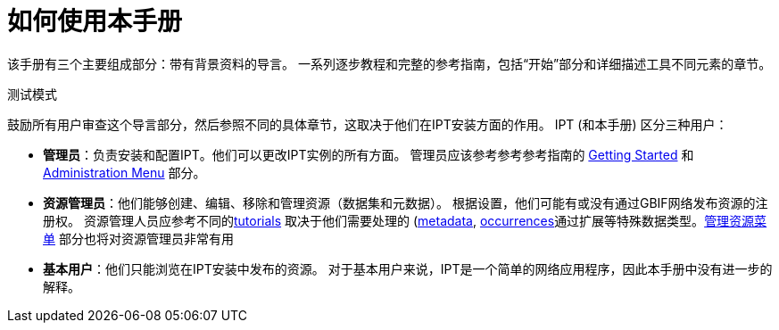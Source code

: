 = 如何使用本手册

该手册有三个主要组成部分：带有背景资料的导言。 一系列逐步教程和完整的参考指南，包括“开始”部分和详细描述工具不同元素的章节。

测试模式

鼓励所有用户审查这个导言部分，然后参照不同的具体章节，这取决于他们在IPT安装方面的作用。 IPT (和本手册) 区分三种用户：

* *管理员*：负责安装和配置IPT。他们可以更改IPT实例的所有方面。 管理员应该参考参考参考指南的 xref:getting-started.adoc[Getting Started] 和 xref:adoc[Administration Menu] 部分。
* *资源管理员*：他们能够创建、编辑、移除和管理资源（数据集和元数据）。 根据设置，他们可能有或没有通过GBIF网络发布资源的注册权。 资源管理人员应参考不同的xref:how to publish。 doc[tutorials] 取决于他们需要处理的 (xref:resour-metadata.adoc[metadata], xref:ocuse-data. doc[occurrences]通过扩展等特殊数据类型。xref:manage-resources.adoc[管理资源菜单] 部分也将对资源管理员非常有用
* *基本用户*：他们只能浏览在IPT安装中发布的资源。 对于基本用户来说，IPT是一个简单的网络应用程序，因此本手册中没有进一步的解释。
